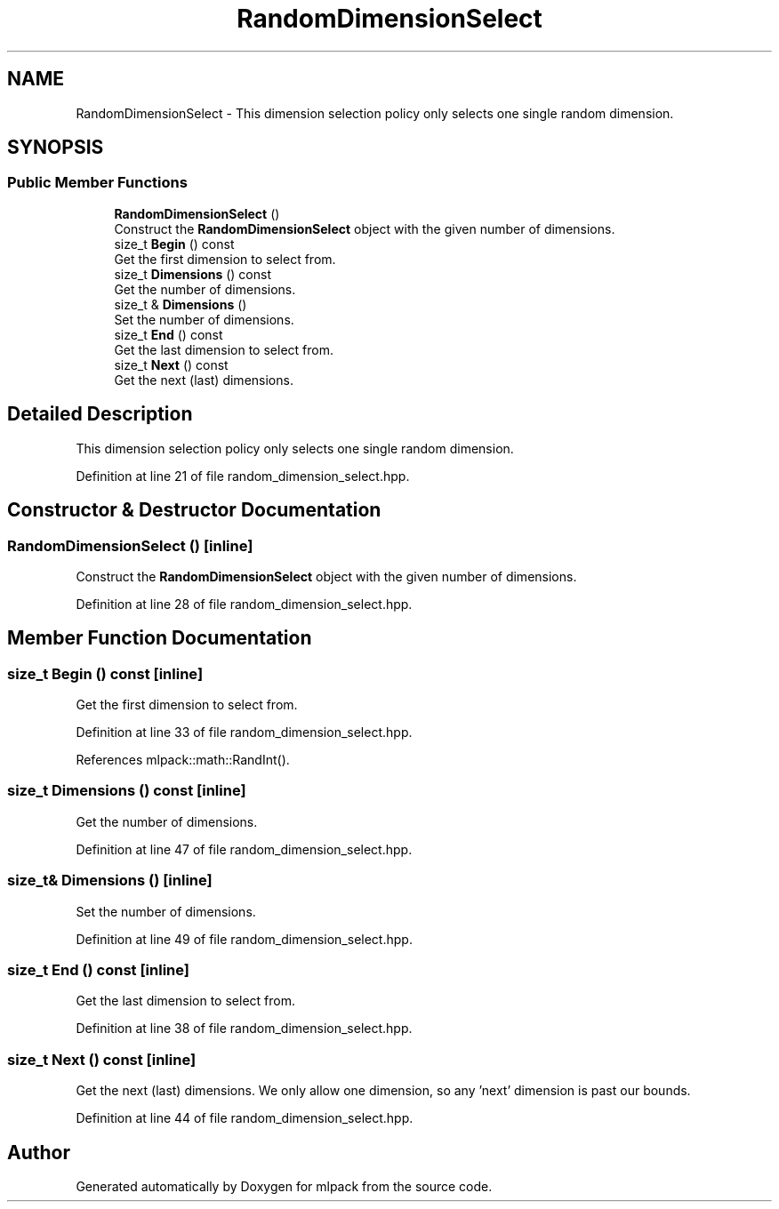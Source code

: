 .TH "RandomDimensionSelect" 3 "Sun Aug 22 2021" "Version 3.4.2" "mlpack" \" -*- nroff -*-
.ad l
.nh
.SH NAME
RandomDimensionSelect \- This dimension selection policy only selects one single random dimension\&.  

.SH SYNOPSIS
.br
.PP
.SS "Public Member Functions"

.in +1c
.ti -1c
.RI "\fBRandomDimensionSelect\fP ()"
.br
.RI "Construct the \fBRandomDimensionSelect\fP object with the given number of dimensions\&. "
.ti -1c
.RI "size_t \fBBegin\fP () const"
.br
.RI "Get the first dimension to select from\&. "
.ti -1c
.RI "size_t \fBDimensions\fP () const"
.br
.RI "Get the number of dimensions\&. "
.ti -1c
.RI "size_t & \fBDimensions\fP ()"
.br
.RI "Set the number of dimensions\&. "
.ti -1c
.RI "size_t \fBEnd\fP () const"
.br
.RI "Get the last dimension to select from\&. "
.ti -1c
.RI "size_t \fBNext\fP () const"
.br
.RI "Get the next (last) dimensions\&. "
.in -1c
.SH "Detailed Description"
.PP 
This dimension selection policy only selects one single random dimension\&. 
.PP
Definition at line 21 of file random_dimension_select\&.hpp\&.
.SH "Constructor & Destructor Documentation"
.PP 
.SS "\fBRandomDimensionSelect\fP ()\fC [inline]\fP"

.PP
Construct the \fBRandomDimensionSelect\fP object with the given number of dimensions\&. 
.PP
Definition at line 28 of file random_dimension_select\&.hpp\&.
.SH "Member Function Documentation"
.PP 
.SS "size_t Begin () const\fC [inline]\fP"

.PP
Get the first dimension to select from\&. 
.PP
Definition at line 33 of file random_dimension_select\&.hpp\&.
.PP
References mlpack::math::RandInt()\&.
.SS "size_t Dimensions () const\fC [inline]\fP"

.PP
Get the number of dimensions\&. 
.PP
Definition at line 47 of file random_dimension_select\&.hpp\&.
.SS "size_t& Dimensions ()\fC [inline]\fP"

.PP
Set the number of dimensions\&. 
.PP
Definition at line 49 of file random_dimension_select\&.hpp\&.
.SS "size_t End () const\fC [inline]\fP"

.PP
Get the last dimension to select from\&. 
.PP
Definition at line 38 of file random_dimension_select\&.hpp\&.
.SS "size_t Next () const\fC [inline]\fP"

.PP
Get the next (last) dimensions\&. We only allow one dimension, so any 'next' dimension is past our bounds\&. 
.PP
Definition at line 44 of file random_dimension_select\&.hpp\&.

.SH "Author"
.PP 
Generated automatically by Doxygen for mlpack from the source code\&.
